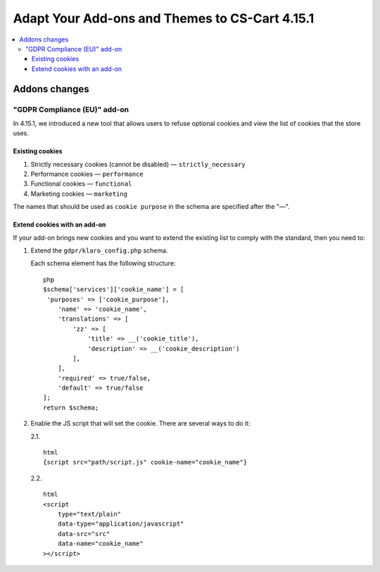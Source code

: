 ***********************************************
Adapt Your Add-ons and Themes to CS-Cart 4.15.1
***********************************************

.. contents::
    :local:
    :backlinks: none

==============
Addons changes
==============

"GDPR Compliance (EU)" add-on
-----------------------------

In 4.15.1, we introduced a new tool that allows users to refuse optional cookies and view the list of cookies that the store uses.

Existing cookies
~~~~~~~~~~~~~~~~

#. Strictly necessary cookies (cannot be disabled) — ``strictly_necessary``

#. Performance cookies — ``performance``

#. Functional cookies — ``functional``

#. Marketing cookies — ``marketing``

The names that should be used as ``cookie purpose`` in the schema are specified after the "—".

Extend cookies with an add-on
~~~~~~~~~~~~~~~~~~~~~~~~~~~~~

If your add-on brings new cookies and you want to extend the existing list to comply with the standard, then you need to:

#. Extend the ``gdpr/klaro_config.php`` schema.

   Each schema element has the following structure::

     php
     $schema['services']['cookie_name'] = [
      'purposes' => ['cookie_purpose'],
         'name' => 'cookie_name',
         'translations' => [
             'zz' => [
                 'title' => __('cookie_title'),
                 'description' => __('cookie_description')
             ],
         ],
         'required' => true/false,
         'default' => true/false
     ];
     return $schema;

#. Enable the JS script that will set the cookie. There are several ways to do it:

   2.1. ::

          html
          {script src="path/script.js" cookie-name="cookie_name"}

   2.2. ::

          html
          <script
              type="text/plain"
              data-type="application/javascript"
              data-src="src"
              data-name="cookie_name"
          ></script>
